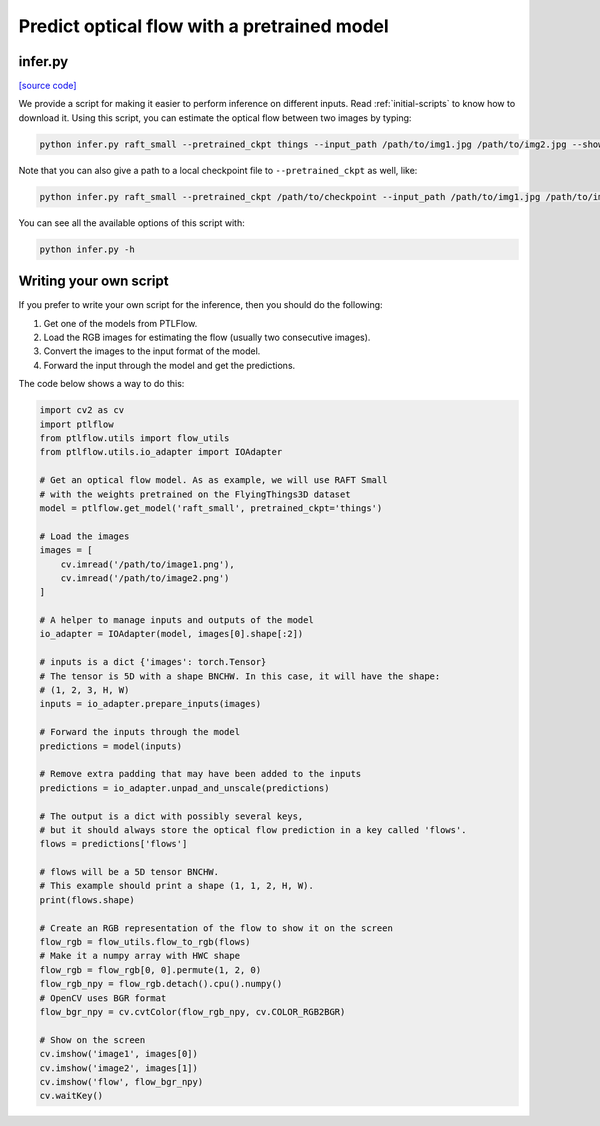 ============================================
Predict optical flow with a pretrained model
============================================

infer.py
========

`[source code] <https://github.com/hmorimitsu/ptlflow/tree/master/infer.py>`__

We provide a script for making it easier to perform inference on different inputs.
Read :ref:`initial-scripts` to know how to download it.
Using this script, you can estimate the optical flow between two images by typing:

.. code-block:: bash

    python infer.py raft_small --pretrained_ckpt things --input_path /path/to/img1.jpg /path/to/img2.jpg --show

Note that you can also give a path to a local checkpoint file to ``--pretrained_ckpt`` as well, like:

.. code-block:: bash

    python infer.py raft_small --pretrained_ckpt /path/to/checkpoint --input_path /path/to/img1.jpg /path/to/img2.jpg --show

You can see all the available options of this script with:

.. code-block:: bash

    python infer.py -h

Writing your own script
=======================

If you prefer to write your own script for the inference, then you should do the following:

1. Get one of the models from PTLFlow.

2. Load the RGB images for estimating the flow (usually two consecutive images).

3. Convert the images to the input format of the model.

4. Forward the input through the model and get the predictions.

The code below shows a way to do this:

.. code-block:: python

    import cv2 as cv
    import ptlflow
    from ptlflow.utils import flow_utils
    from ptlflow.utils.io_adapter import IOAdapter

    # Get an optical flow model. As as example, we will use RAFT Small
    # with the weights pretrained on the FlyingThings3D dataset
    model = ptlflow.get_model('raft_small', pretrained_ckpt='things')

    # Load the images
    images = [
        cv.imread('/path/to/image1.png'),
        cv.imread('/path/to/image2.png')
    ]

    # A helper to manage inputs and outputs of the model
    io_adapter = IOAdapter(model, images[0].shape[:2])

    # inputs is a dict {'images': torch.Tensor}
    # The tensor is 5D with a shape BNCHW. In this case, it will have the shape:
    # (1, 2, 3, H, W)
    inputs = io_adapter.prepare_inputs(images)

    # Forward the inputs through the model
    predictions = model(inputs)

    # Remove extra padding that may have been added to the inputs
    predictions = io_adapter.unpad_and_unscale(predictions)

    # The output is a dict with possibly several keys,
    # but it should always store the optical flow prediction in a key called 'flows'.
    flows = predictions['flows']

    # flows will be a 5D tensor BNCHW.
    # This example should print a shape (1, 1, 2, H, W).
    print(flows.shape)

    # Create an RGB representation of the flow to show it on the screen
    flow_rgb = flow_utils.flow_to_rgb(flows)
    # Make it a numpy array with HWC shape
    flow_rgb = flow_rgb[0, 0].permute(1, 2, 0)
    flow_rgb_npy = flow_rgb.detach().cpu().numpy()
    # OpenCV uses BGR format
    flow_bgr_npy = cv.cvtColor(flow_rgb_npy, cv.COLOR_RGB2BGR)

    # Show on the screen
    cv.imshow('image1', images[0])
    cv.imshow('image2', images[1])
    cv.imshow('flow', flow_bgr_npy)
    cv.waitKey()